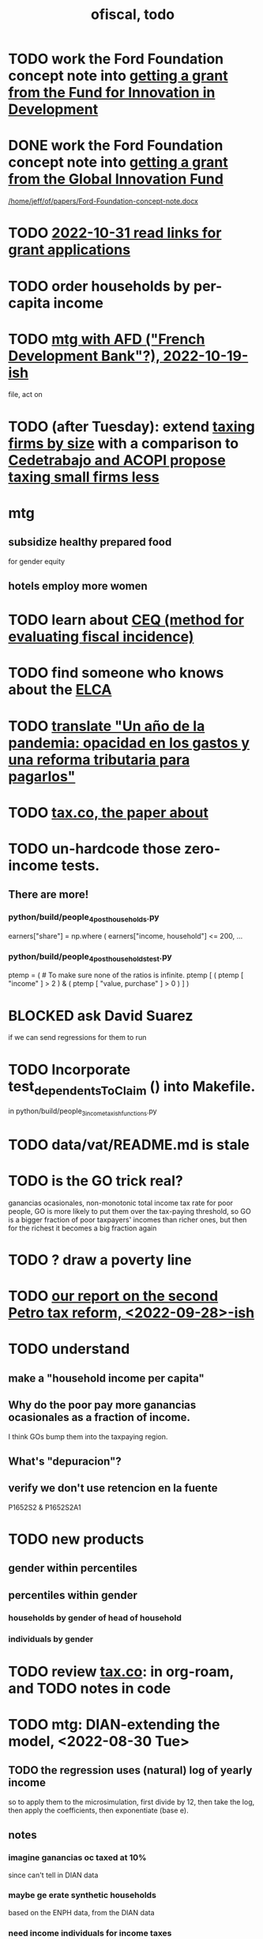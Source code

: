 :PROPERTIES:
:ID:       cb1bb067-d8cc-48d2-ad90-60ba4308adf8
:END:
#+TITLE: ofiscal, todo
* TODO work the Ford Foundation concept note into [[id:ece43518-7a0b-44b8-88c3-979337b6a5a0][getting a grant from the Fund for Innovation in Development]]
* DONE work the Ford Foundation concept note into [[id:2e4cec18-78e0-4457-a54b-ce55ad7f9d79][getting a grant from the Global Innovation Fund]]
  [[/home/jeff/of/papers/Ford-Foundation-concept-note.docx]]
* TODO [[id:200e0a81-01ca-4845-a803-519ef0021e00][2022-10-31 read links for grant applications]]
* TODO order households by per-capita income
* TODO [[id:0d8d7d94-72c7-44c5-8dc7-58432c5bec6f][mtg with AFD ("French Development Bank"?), 2022-10-19-ish]]
  file, act on
* TODO (after Tuesday): extend [[id:dcc368b4-e09c-4334-9500-d11f203e1fd8][taxing firms by size]] with a comparison to [[id:300513f2-4ed7-408d-974d-df907e588b5b][Cedetrabajo and ACOPI propose taxing small firms less]]
* mtg
** subsidize healthy prepared food
   for gender equity
** hotels employ more women
* TODO learn about [[id:1bfc20ac-3e04-4eca-a82c-be3e04ad7b49][CEQ (method for evaluating fiscal incidence)]]
* TODO find someone who knows about the [[id:eb5f0108-ac6f-4718-b89e-a40e31f13b84][ELCA]]
* TODO [[id:e4963fac-4f3a-46f5-8b69-e581195aa4f0][translate "Un año de la pandemia: opacidad en los gastos y una reforma tributaria para pagarlos"]]
* TODO [[id:30fb3fac-5f4b-472b-a437-cc224704ba30][tax.co, the paper about]]
* TODO un-hardcode those zero-income tests.
** There are more!
*** python/build/people_4_post_households.py
    earners["share"] = np.where (
      earners["income, household"] <= 200,
      ...
*** python/build/people_4_post_households_test.py
    ptemp = ( # To make sure none of the ratios is infinite.
      ptemp [ ( ptemp [ "income" ] > 2 ) &
              ( ptemp [ "value, purchase" ] > 0 ) ] )
* BLOCKED ask David Suarez
  if we can send regressions for them to run
* TODO Incorporate test_dependentsToClaim () into Makefile.
  in python/build/people_3_income_taxish_functions.py
* TODO data/vat/README.md is stale
* TODO is the GO trick real?
  ganancias ocasionales, non-monotonic total income tax rate
  for poor people, GO is more likely to put them over the tax-paying threshold, so GO is a bigger fraction of poor taxpayers' incomes than richer ones, but then for the richest it becomes a big fraction again
* TODO ? draw a poverty line
* TODO [[id:d000cb7c-3f7c-408c-acec-0e330519335a][our report on the second Petro tax reform, <2022-09-28>-ish]]
* TODO understand
** make a "household income per capita"
** Why do the poor pay more ganancias ocasionales as a fraction of income.
   I think GOs bump them into the taxpaying region.
** What's "depuracion"?
** verify we don't use retencion en la fuente
   P1652S2 & P1652S2A1
* TODO new products
** gender within percentiles
** percentiles within gender
*** households by gender of head of household
*** individuals by gender
* TODO review [[id:dc968fea-dd45-4734-b375-9e60b87005c6][tax.co]]: in org-roam, and TODO notes in code
* TODO mtg: DIAN-extending the model, <2022-08-30 Tue>
** TODO the regression uses *(natural) log of yearly* income
   so to apply them to the microsimulation,
   first divide by 12, then take the log,
   then apply the coefficients,
   then exponentiate (base e).
** notes
*** imagine ganancias oc taxed at 10%
    since can't tell in DIAN data
*** maybe ge erate synthetic households
    based on the ENPH data, from the DIAN data
*** need income individuals for income taxes
*** use a regression to predict DIAN quantile given an ENPH observation
    income, no laboral
    income, labor
    income, capital
    income, ganancias ocasionales (total)
    income, pension
    income, dividend
** questions
*** DONE How do unequal income earners split wealth on their tax declarations?
    like I thought -- hard.
    Can change the divison each year, arbitrarily.
*** what's the PILA?
    SS contrib data
* TODO [[id:448b41e2-e1b1-4659-beaa-e9661a03a048][document the microsimulation]]
* TODO testing whether email == quien@donde.net is failing
** how to test
   I already set a trace in requests.main.
   Now run it twice, first adding to temp queue,
   then trying to advance queue.
** thoughts
  My gmail tried to send another such email.
  The only place in the code it could be triggered from is requests.main.
  Maybe req["user email"] is not a string?
* TODO new sim, but for after the "income-tax" picture
** irrelevant to the code: more declarantes
   alternatives?
*** everyone declares
*** if you earn more than 2e6 CGG, you have to declare taxes
    CGG = labor income - SS - 2e6 - 1e6 * #dependents
** negative CGG => reimbursed
** 1 million per child, can have more than 1
** make a slightly different baseline: include dependents in the 40%, but only 25% if none
   for the baseline only
** 20% income tax for negative CGG
** assign fractional dependents -- divide # dependents by # of taxpayers
** if no earners, head of household gets (- 2e6 - 1e6 * #deps)
* TODO document units of observation and quantiles somewhere
  Recall that the meaning of the quantiles in nonzero-laborers is different. In each data set the quantiles are over the unit in the name of that data set -- so earners quantiles are computed over all earners (including the unemployed), not households; household quantiles are computed over households; and nonzero_laborers quantiles are computed over earners with nonzero labor income. But additionally, whereas the other two data sets have their quantiles computed with respect to total income, the nonzero-laborers quantiles are computed only with regard to labor income.
* TODO make the maximum deduction a numerical user input
* TODO inflate to 2022 pesos
* TODO ? [[id:5c2e57e1-21ec-4be5-b2ce-6248fb301867][rewrite algorithm to compute cedula gravable general]]
* TODO ? Tax on capital affects employment, not just wages
* TODO [[id:dc968fea-dd45-4734-b375-9e60b87005c6][tax.co]]
* TODO [[id:f5a95bb8-5404-472c-983f-f8cd15fdeca7][measure sugary drink consumption (group project)]]
* [[id:b46c6c89-e13f-4d51-a1a4-ba543188a458][publish our tax wishlist]]
* TODO figure out why the model seemed down for me and not Sebastian
* [[id:f8d67417-cc75-4e62-b219-abaee0f73b0b][putting tax.co online]]
* BLOCKED dubious
** read the [[id:09717e0a-fb87-4a45-9685-270e6c13cd48][Guia Presupuestal 2022, by the Observatorio Fiscal]]
** learn [[id:f28ddaf7-698b-4d5e-a529-a34bc625f3dd][how to SSH over HTTPS, for Github or maybe anything]]
** [[id:804931df-c3ad-41fd-9356-124fe6b478ae][move ofiscal.org to javeriana.edu.co]]
* DONE
** write about [[id:bfa4ff53-54e7-4e25-b5b0-ab10f15280b6][gender inequality in Colombia, and how policy exacerbates it]], for OSF
** [[id:2dde7214-a6b2-4324-961c-5ce4926671eb][frame our work in terms of UN SDGs]]
** [[id:ad00525e-44a3-4483-aa7f-e49cc2e45055][Multidimensional Inequality Report, Fedesarrollo, Oct 2022]]
** [[id:6e740e9c-0406-46d0-b7c7-5e6dd92cd286][changing the sim 2022-10-07]]
** [[id:62c907a9-7b2b-487e-80a8-c7df64e7f591][look over section three of our report <2022-10-08 Sat>]]
** [[id:58d82abc-96d5-4aa9-965e-d406c0f788dd][run models anticipating tax reform]]
** [[id:9019705d-fcda-422e-bc89-88442094ca66][tax.co, a high-level overview of]]
** [[id:b03dbe01-ce5a-46ac-b2d3-7e22949781a1][tax hike proposal, Colombian Senate, 2020]]
** [[id:dfb5198f-b392-4903-be09-bfa7217212cc][How TPC Distributes the Corporate Income Tax (paper)]]
** [[id:e4a6a10f-a305-49fa-91b1-08482df14229][a CS skills assessment, with a moderate focus on Python]]
